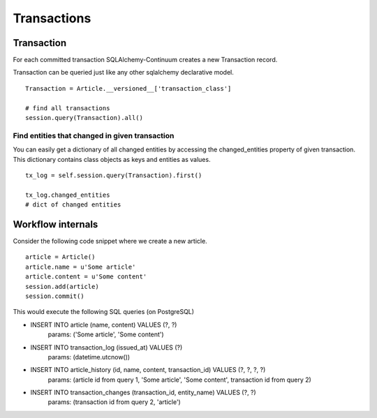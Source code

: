 Transactions
============


Transaction
-----------


For each committed transaction SQLAlchemy-Continuum creates a new Transaction record.

Transaction can be queried just like any other sqlalchemy declarative model.

::


    Transaction = Article.__versioned__['transaction_class']

    # find all transactions
    session.query(Transaction).all()



Find entities that changed in given transaction
^^^^^^^^^^^^^^^^^^^^^^^^^^^^^^^^^^^^^^^^^^^^^^^

You can easily get a dictionary of all changed entities by accessing the changed_entities property of
given transaction. This dictionary contains class objects as keys and entities as values.


::


    tx_log = self.session.query(Transaction).first()

    tx_log.changed_entities
    # dict of changed entities


Workflow internals
------------------

Consider the following code snippet where we create a new article.

::


    article = Article()
    article.name = u'Some article'
    article.content = u'Some content'
    session.add(article)
    session.commit()



This would execute the following SQL queries (on PostgreSQL)


* INSERT INTO article (name, content) VALUES (?, ?)
    params: ('Some article', 'Some content')
* INSERT INTO transaction_log (issued_at) VALUES (?)
    params: (datetime.utcnow())
* INSERT INTO article_history (id, name, content, transaction_id) VALUES (?, ?, ?, ?)
    params: (article id from query 1, 'Some article', 'Some content', transaction id from query 2)
* INSERT INTO transaction_changes (transaction_id, entity_name) VALUES (?, ?)
    params: (transaction id from query 2, 'article')
